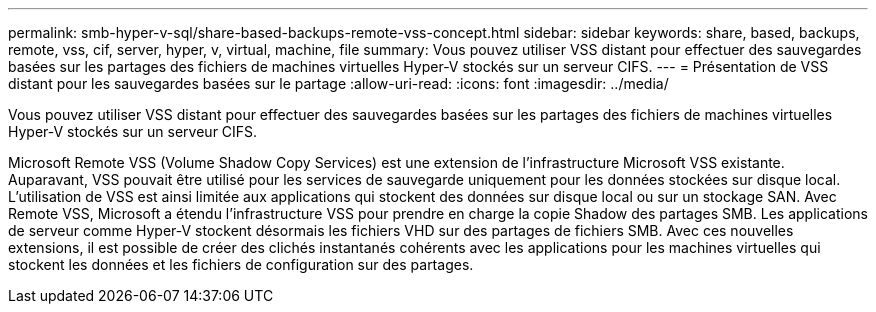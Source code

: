 ---
permalink: smb-hyper-v-sql/share-based-backups-remote-vss-concept.html 
sidebar: sidebar 
keywords: share, based, backups, remote, vss, cif, server, hyper, v, virtual, machine, file 
summary: Vous pouvez utiliser VSS distant pour effectuer des sauvegardes basées sur les partages des fichiers de machines virtuelles Hyper-V stockés sur un serveur CIFS. 
---
= Présentation de VSS distant pour les sauvegardes basées sur le partage
:allow-uri-read: 
:icons: font
:imagesdir: ../media/


[role="lead"]
Vous pouvez utiliser VSS distant pour effectuer des sauvegardes basées sur les partages des fichiers de machines virtuelles Hyper-V stockés sur un serveur CIFS.

Microsoft Remote VSS (Volume Shadow Copy Services) est une extension de l'infrastructure Microsoft VSS existante. Auparavant, VSS pouvait être utilisé pour les services de sauvegarde uniquement pour les données stockées sur disque local. L'utilisation de VSS est ainsi limitée aux applications qui stockent des données sur disque local ou sur un stockage SAN. Avec Remote VSS, Microsoft a étendu l'infrastructure VSS pour prendre en charge la copie Shadow des partages SMB. Les applications de serveur comme Hyper-V stockent désormais les fichiers VHD sur des partages de fichiers SMB. Avec ces nouvelles extensions, il est possible de créer des clichés instantanés cohérents avec les applications pour les machines virtuelles qui stockent les données et les fichiers de configuration sur des partages.
